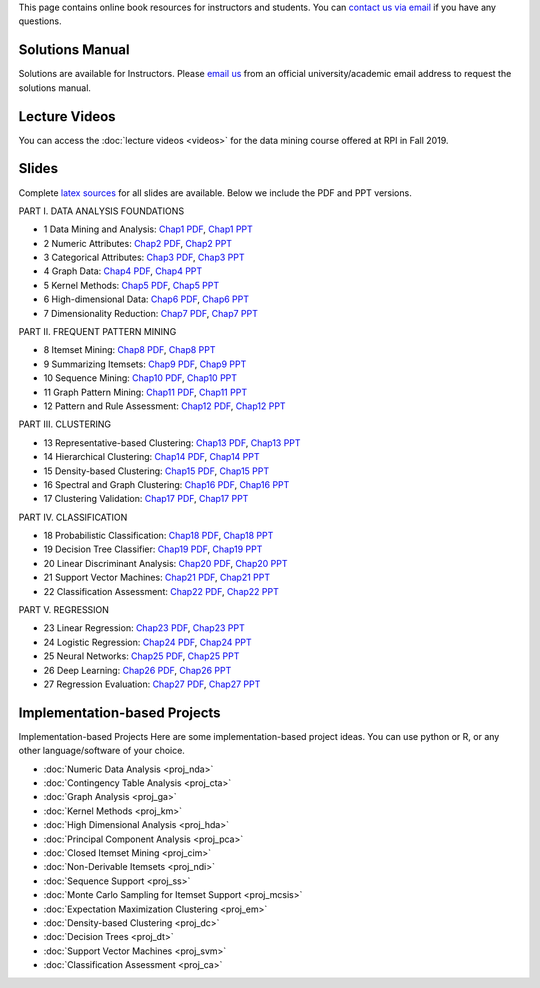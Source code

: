 .. title: Resources
.. slug: resources
.. date: 2020-07-08 16:30:54 UTC-04:00
.. tags: 
.. category: 
.. link: 
.. description: 
.. type: text

This page contains online book resources for instructors and students. You can 
`contact us via email <contact@dataminingbook.info>`_ if you have any questions.

Solutions Manual
================

Solutions are available for Instructors. Please `email us <contact@dataminingbook.info>`_ from an official university/academic email address to request the solutions manual.


Lecture Videos
==============
You can access the :doc:`lecture videos <videos>` for the data mining course offered at RPI in Fall 2019.


Slides
======

Complete `latex sources <https://github.com/zakimjz/dmbook-slides>`_ for all slides are available. Below we include the PDF and PPT versions.


PART I. DATA ANALYSIS FOUNDATIONS

* 1 Data Mining and Analysis: `Chap1 PDF <https://www.cs.rpi.edu/~zaki/DMML/slides/pdf/ychap1.pdf>`_, `Chap1 PPT <https://www.cs.rpi.edu/~zaki/DMML/slides/ppt/ychap1.pdf.pptx>`_ 
* 2 Numeric Attributes: `Chap2 PDF <https://www.cs.rpi.edu/~zaki/DMML/slides/pdf/ychap2.pdf>`_, `Chap2 PPT <https://www.cs.rpi.edu/~zaki/DMML/slides/ppt/ychap2.pdf.pptx>`_
* 3 Categorical Attributes: `Chap3 PDF <https://www.cs.rpi.edu/~zaki/DMML/slides/pdf/ychap3.pdf>`_, `Chap3 PPT <https://www.cs.rpi.edu/~zaki/DMML/slides/ppt/ychap3.pdf.pptx>`_
* 4 Graph Data: `Chap4 PDF <https://www.cs.rpi.edu/~zaki/DMML/slides/pdf/ychap4.pdf>`_, `Chap4 PPT <https://www.cs.rpi.edu/~zaki/DMML/slides/ppt/ychap4.pdf.pptx>`_
* 5 Kernel Methods: `Chap5 PDF <https://www.cs.rpi.edu/~zaki/DMML/slides/pdf/ychap5.pdf>`_, `Chap5 PPT <https://www.cs.rpi.edu/~zaki/DMML/slides/ppt/ychap5.pdf.pptx>`_
* 6 High-dimensional Data: `Chap6 PDF <https://www.cs.rpi.edu/~zaki/DMML/slides/pdf/ychap6.pdf>`_, `Chap6 PPT <https://www.cs.rpi.edu/~zaki/DMML/slides/ppt/ychap6.pdf.pptx>`_
* 7 Dimensionality Reduction: `Chap7 PDF <https://www.cs.rpi.edu/~zaki/DMML/slides/pdf/ychap7.pdf>`_, `Chap7 PPT <https://www.cs.rpi.edu/~zaki/DMML/slides/ppt/ychap7.pdf.pptx>`_

PART II. FREQUENT PATTERN MINING

* 8 Itemset Mining: `Chap8 PDF <https://www.cs.rpi.edu/~zaki/DMML/slides/pdf/ychap8.pdf>`_, `Chap8 PPT <https://www.cs.rpi.edu/~zaki/DMML/slides/ppt/ychap8.pdf.pptx>`_
* 9 Summarizing Itemsets: `Chap9 PDF <https://www.cs.rpi.edu/~zaki/DMML/slides/pdf/ychap9.pdf>`_, `Chap9 PPT <https://www.cs.rpi.edu/~zaki/DMML/slides/ppt/ychap9.pdf.pptx>`_
* 10 Sequence Mining: `Chap10 PDF <https://www.cs.rpi.edu/~zaki/DMML/slides/pdf/ychap10.pdf>`_, `Chap10 PPT <https://www.cs.rpi.edu/~zaki/DMML/slides/ppt/ychap10.pdf.pptx>`_
* 11 Graph Pattern Mining: `Chap11 PDF <https://www.cs.rpi.edu/~zaki/DMML/slides/pdf/ychap11.pdf>`_, `Chap11 PPT <https://www.cs.rpi.edu/~zaki/DMML/slides/ppt/ychap11.pdf.pptx>`_
* 12 Pattern and Rule Assessment: `Chap12 PDF <https://www.cs.rpi.edu/~zaki/DMML/slides/pdf/ychap12.pdf>`_, `Chap12 PPT <https://www.cs.rpi.edu/~zaki/DMML/slides/ppt/ychap12.pdf.pptx>`_ 

PART III. CLUSTERING

* 13 Representative-based Clustering: `Chap13 PDF <https://www.cs.rpi.edu/~zaki/DMML/slides/pdf/ychap13.pdf>`_, `Chap13 PPT <https://www.cs.rpi.edu/~zaki/DMML/slides/ppt/ychap13.pdf.pptx>`_
* 14 Hierarchical Clustering: `Chap14 PDF <https://www.cs.rpi.edu/~zaki/DMML/slides/pdf/ychap14.pdf>`_, `Chap14 PPT <https://www.cs.rpi.edu/~zaki/DMML/slides/ppt/ychap14.pdf.pptx>`_
* 15 Density-based Clustering: `Chap15 PDF <https://www.cs.rpi.edu/~zaki/DMML/slides/pdf/ychap15.pdf>`_, `Chap15 PPT <https://www.cs.rpi.edu/~zaki/DMML/slides/ppt/ychap15.pdf.pptx>`_
* 16 Spectral and Graph Clustering: `Chap16 PDF <https://www.cs.rpi.edu/~zaki/DMML/slides/pdf/ychap16.pdf>`_, `Chap16 PPT <https://www.cs.rpi.edu/~zaki/DMML/slides/ppt/ychap16.pdf.pptx>`_
* 17 Clustering Validation: `Chap17 PDF <https://www.cs.rpi.edu/~zaki/DMML/slides/pdf/ychap17.pdf>`_, `Chap17 PPT <https://www.cs.rpi.edu/~zaki/DMML/slides/ppt/ychap17.pdf.pptx>`_

PART IV. CLASSIFICATION

* 18 Probabilistic Classification: `Chap18 PDF <https://www.cs.rpi.edu/~zaki/DMML/slides/pdf/ychap18.pdf>`_, `Chap18 PPT <https://www.cs.rpi.edu/~zaki/DMML/slides/ppt/ychap18.pdf.pptx>`_
* 19 Decision Tree Classifier: `Chap19 PDF <https://www.cs.rpi.edu/~zaki/DMML/slides/pdf/ychap19.pdf>`_, `Chap19 PPT <https://www.cs.rpi.edu/~zaki/DMML/slides/ppt/ychap19.pdf.pptx>`_
* 20 Linear Discriminant Analysis: `Chap20 PDF <https://www.cs.rpi.edu/~zaki/DMML/slides/pdf/ychap20.pdf>`_, `Chap20 PPT <https://www.cs.rpi.edu/~zaki/DMML/slides/ppt/ychap20.pdf.pptx>`_
* 21 Support Vector Machines: `Chap21 PDF <https://www.cs.rpi.edu/~zaki/DMML/slides/pdf/ychap21.pdf>`_, `Chap21 PPT <https://www.cs.rpi.edu/~zaki/DMML/slides/ppt/ychap21.pdf.pptx>`_
* 22 Classification Assessment: `Chap22 PDF <https://www.cs.rpi.edu/~zaki/DMML/slides/pdf/ychap22.pdf>`_, `Chap22 PPT <https://www.cs.rpi.edu/~zaki/DMML/slides/ppt/ychap22.pdf.pptx>`_

PART V. REGRESSION

* 23 Linear Regression: `Chap23 PDF <https://www.cs.rpi.edu/~zaki/DMML/slides/pdf/ychap23.pdf>`_, `Chap23 PPT <https://www.cs.rpi.edu/~zaki/DMML/slides/ppt/ychap23.pdf.pptx>`_
* 24 Logistic Regression: `Chap24 PDF <https://www.cs.rpi.edu/~zaki/DMML/slides/pdf/ychap24.pdf>`_, `Chap24 PPT <https://www.cs.rpi.edu/~zaki/DMML/slides/ppt/ychap24.pdf.pptx>`_
* 25 Neural Networks: `Chap25 PDF <https://www.cs.rpi.edu/~zaki/DMML/slides/pdf/ychap25.pdf>`_, `Chap25 PPT <https://www.cs.rpi.edu/~zaki/DMML/slides/ppt/ychap25.pdf.pptx>`_
* 26 Deep Learning: `Chap26 PDF <https://www.cs.rpi.edu/~zaki/DMML/slides/pdf/ychap26.pdf>`_, `Chap26 PPT <https://www.cs.rpi.edu/~zaki/DMML/slides/ppt/ychap26.pdf.pptx>`_
* 27 Regression Evaluation: `Chap27 PDF <https://www.cs.rpi.edu/~zaki/DMML/slides/pdf/ychap27.pdf>`_, `Chap27 PPT <https://www.cs.rpi.edu/~zaki/DMML/slides/ppt/ychap27.pdf.pptx>`_

Implementation-based Projects
===============================

Implementation-based Projects
Here are some implementation-based project ideas. You can use python or R, or any other language/software of your choice.

* :doc:`Numeric Data Analysis <proj_nda>`
* :doc:`Contingency Table Analysis <proj_cta>`
* :doc:`Graph Analysis <proj_ga>`
* :doc:`Kernel Methods <proj_km>`
* :doc:`High Dimensional Analysis <proj_hda>`
* :doc:`Principal Component Analysis <proj_pca>`
* :doc:`Closed Itemset Mining <proj_cim>`
* :doc:`Non-Derivable Itemsets <proj_ndi>`
* :doc:`Sequence Support <proj_ss>`
* :doc:`Monte Carlo Sampling for Itemset Support <proj_mcsis>`
* :doc:`Expectation Maximization Clustering <proj_em>`
* :doc:`Density-based Clustering <proj_dc>`
* :doc:`Decision Trees <proj_dt>`
* :doc:`Support Vector Machines <proj_svm>`
* :doc:`Classification Assessment <proj_ca>`

